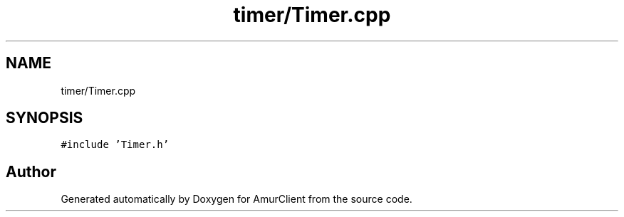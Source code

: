 .TH "timer/Timer.cpp" 3 "Sun Mar 19 2023" "Version 0.42" "AmurClient" \" -*- nroff -*-
.ad l
.nh
.SH NAME
timer/Timer.cpp
.SH SYNOPSIS
.br
.PP
\fC#include 'Timer\&.h'\fP
.br

.SH "Author"
.PP 
Generated automatically by Doxygen for AmurClient from the source code\&.
